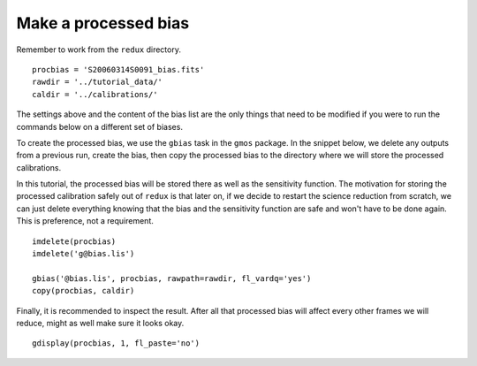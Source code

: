 .. bias.rst

.. _bias:

*********************
Make a processed bias
*********************

Remember to work from the ``redux`` directory.

::

    procbias = 'S20060314S0091_bias.fits'
    rawdir = '../tutorial_data/'
    caldir = '../calibrations/'

The settings above and the content of the bias list are the only things that
need to be modified if you were to run the commands below on a different
set of biases.

To create the processed bias, we use the ``gbias`` task in the ``gmos``
package.  In the snippet below, we delete any outputs from a previous
run, create the bias, then copy the processed bias to the directory where
we will store the processed calibrations.

In this tutorial, the processed
bias will be stored there as well as the sensitivity function.  The motivation
for storing the processed calibration safely out of ``redux`` is that later
on, if we decide to restart the science reduction from scratch, we can just
delete everything knowing that the bias and the sensitivity function are safe
and won't have to be done again.  This is preference, not a requirement.

::

    imdelete(procbias)
    imdelete('g@bias.lis')

    gbias('@bias.lis', procbias, rawpath=rawdir, fl_vardq='yes')
    copy(procbias, caldir)

Finally, it is recommended to inspect the result.  After all that processed
bias will affect every other frames we will reduce, might as well make sure
it looks okay.

::

    gdisplay(procbias, 1, fl_paste='no')

